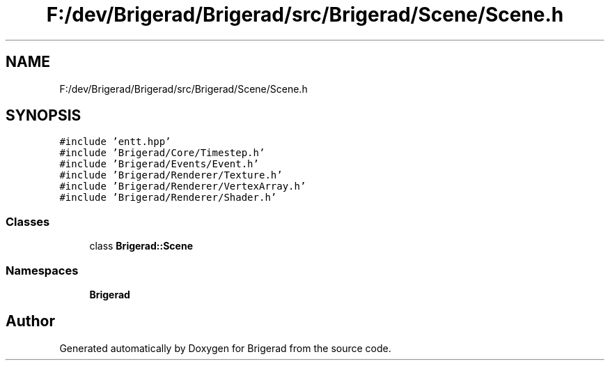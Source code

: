 .TH "F:/dev/Brigerad/Brigerad/src/Brigerad/Scene/Scene.h" 3 "Sun Feb 7 2021" "Version 0.2" "Brigerad" \" -*- nroff -*-
.ad l
.nh
.SH NAME
F:/dev/Brigerad/Brigerad/src/Brigerad/Scene/Scene.h
.SH SYNOPSIS
.br
.PP
\fC#include 'entt\&.hpp'\fP
.br
\fC#include 'Brigerad/Core/Timestep\&.h'\fP
.br
\fC#include 'Brigerad/Events/Event\&.h'\fP
.br
\fC#include 'Brigerad/Renderer/Texture\&.h'\fP
.br
\fC#include 'Brigerad/Renderer/VertexArray\&.h'\fP
.br
\fC#include 'Brigerad/Renderer/Shader\&.h'\fP
.br

.SS "Classes"

.in +1c
.ti -1c
.RI "class \fBBrigerad::Scene\fP"
.br
.in -1c
.SS "Namespaces"

.in +1c
.ti -1c
.RI " \fBBrigerad\fP"
.br
.in -1c
.SH "Author"
.PP 
Generated automatically by Doxygen for Brigerad from the source code\&.
